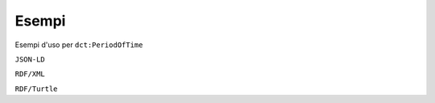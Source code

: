 Esempi
======

Esempi d'uso per ``dct:PeriodOfTime``


``JSON-LD``

.. code-block:: json
   :linenos:

       {
          "@id": "http://dati.gov.it/resource/PeriodoTemporale/periodTimeLinkedOpenIPA",
          "@type": "dcterms:PeriodOfTime",
          "http://dati.gov.it/onto/dcatapit#\"startDate": {
            "@type": "xsd:date",
            "@value": "2016-01-01"
          }
        }


``RDF/XML``

.. code-block:: xml
   :linenos:


    <!-- http://dati.gov.it/resource/PeriodoTemporale/periodTimeLinkedOpenIPA -->
    <dct:PeriodOfTime rdf:about="http://dati.gov.it/resource/PeriodoTemporale/periodTimeLinkedOpenIPA">
        <dcatapit:startDate rdf:datatype="&xsd;date">2016-01-01</dcatapit:startDate>
    </dct:PeriodOfTime>


``RDF/Turtle``

.. code-block:: turtle
   :linenos:

    <http://dati.gov.it/resource/PeriodoTemporale/periodTimeContrattiSPC>
        a                   dct:PeriodOfTime ;
        dcatapit:startDate  "2007-01-01"^^xsd:date ;
        dcatapit:endDate    "2012-12-31"^^xsd:date .
